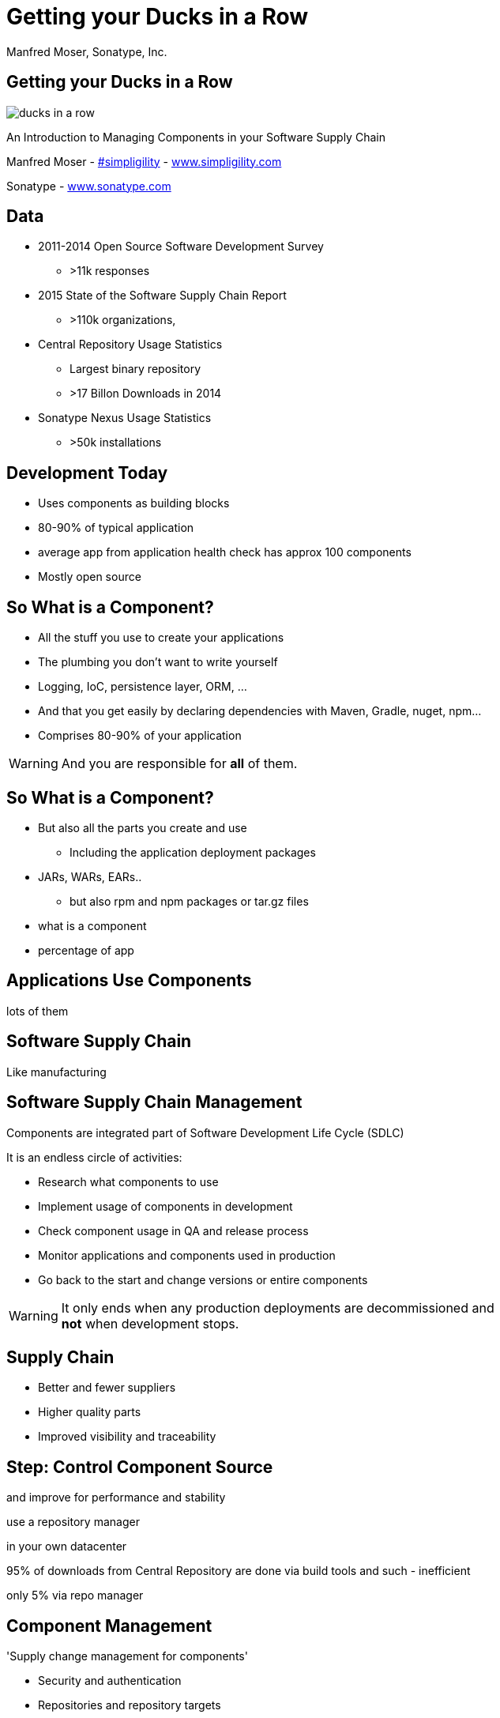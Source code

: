=  Getting your Ducks in a Row
:title: Getting your Ducks in a Row
:Author:   Manfred Moser, Sonatype, Inc.
:Date: Summer 2015
:max-width: 45em
:icons:
:slidetitleindentcar: 
:copyright: Copyright 2011-present, Sonatype Inc. All Rights Reserved.
:incremental:

== Getting your Ducks in a Row
:incremental!:

image::images/ducks_in_a_row.jpg[scale=100]

An Introduction to Managing Components in your Software Supply Chain

Manfred Moser - http://twitter.com/simpligility[#simpligility] - http://www.simplgility.com[www.simpligility.com]

Sonatype - http://www.sonatype.com[www.sonatype.com]

== Data

* 2011-2014 Open Source Software Development Survey
** >11k responses

* 2015 State of the Software Supply Chain Report 
** >110k organizations, 

* Central Repository Usage Statistics
** Largest binary repository
** >17 Billon Downloads in 2014

* Sonatype Nexus Usage Statistics 
** >50k installations

== Development Today

* Uses components as building blocks

* 80-90% of typical application

* average app from application health check has approx 100 components

* Mostly open source 

== So What is a Component?
:incremental:

* All the stuff you use to create your applications 

* The plumbing you don't want to write yourself

* Logging, IoC, persistence layer, ORM, ... 

* And that you get easily by declaring dependencies with Maven,
  Gradle, nuget, npm... 

* Comprises 80-90% of your application

WARNING: And you are responsible for *all* of them. 

== So What is a Component?

* But also all the parts you create and use 

** Including the application deployment packages

* JARs, WARs, EARs..

**  but also rpm and npm packages or tar.gz files

* what is a component
* percentage of app

== Applications Use Components

lots of them

== Software Supply Chain

Like manufacturing


== Software Supply Chain Management

Components are integrated part of Software Development Life Cycle (SDLC)

It is an endless circle of activities: 

* Research what components to use

* Implement usage of components in development

* Check component usage in QA and release process

* Monitor applications and components used in production

* Go back to the start and change versions or entire components

WARNING: It only ends when any production deployments are
decommissioned and *not* when development stops.

== Supply Chain 

* Better and fewer suppliers

* Higher quality parts

* Improved visibility and traceability


== Step: Control Component Source

and improve for performance and stability

use a repository manager 

in your own datacenter

95% of downloads from Central Repository are done via build tools and such - inefficient

only 5% via repo manager

== Component Management

'Supply change management for components'

* Security and authentication

* Repositories and repository targets

* Component information

->  Set the stage for first repository and component management

== Sonatype Nexus as Central Hub

image::images/nexus-tool-suite-integration.png[scale=100]

-> Nexus is a key component of your enterprise development
  infrastructure

== Component Management with Nexus OSS

* Used by 66% of repository manager users

* 18 % of respondents to component survey use NO repository manager

* Internal caching and storing of components -> enables collaboration

* Reduced dependency on external repositories

* One component storage location for backup, audit, control...

* Highly performant 

* Reduced bandwidth usage and costs

* Efficient search 

* Repository Health Check

* Some meta data

* Formats include Maven, NuGet, NPM, site, Yum and JRuby/Gems

-> Way better than manual management or ignoring the need

IMPORTANT: Yet easy to implement...

== Step: Know Your Components and Suppliers

tbd


E.g. Central Repository:

* 985k OSS components

* 100k suppliers (OSS projects)

* 11 Million OSS users



* annual downloads - 17B in 2014 central (0.5B in 2007 - huge growth), 15B npmjs.org, 5B rubygems (since inception), nuget gallery (300million)

* approx 1000 new components added to central daily



* How many open source projects used on average per large organization?  

Comparison - e.g. Toyota manages about 800 suppliers, F



== Step: Know Component Security Characteristics

tbd

Average org 250k different component downloads per year
15k components with known vulnerabilities downloaded
some of them probably are used in production apps

46 million vulnerable components downloaded in 2014 from Central

16% must prove they are not using known security vulnerabilities

New vulnerabilities found regularly, new releases all the time - yet 63 % do NOT monitor for changes in vulnerability data

How would you know? A PITA to find out

approx 50K components in Central have known security vulnerabilities

OWASP dependency check 

Show in Nexus Pro

== Step: Understand License Implications

63 % have incomplete view of license risk from components

Only 32 % examine all open source components for license compliance

58 % say they are no concerned about license risk

approx 280k components in Central have restrictive licenses
tbd

== Step: Know Their Dependencies

tbd

dependency:tree
 
 M2e view
 
 crack open the war and look
 
 sha checksum search
 
 can you produce a BOM?
 

== Step: Upgrade Often

tbd

== Step: Avoid Duplication

* multiple logging frameworks

 
== Step: Reduce Their Numbers

* KISS
* less complexity
* less learning effort

* Application Health Check analysis of 1500+ applications
* 106 components
* 24 with known vulnerabilities
* 9 with restrictive licenses

== Step: Reduce Different Versions Used

* across enterprise

* e.g. Google mandates versions of libraries use, only one or two in most cases

== Step: Reduce Vendors

tbd

== Step: Select Projects and Vendor

* large vs small open source project
* active vs inactive in terms of commits
* commercial company backing or not
* Communicate with vendors! 

== Step: Upgrade Often

* just like devops - release often
* reduces complexity of updates
* open source projects work on master - latest == best, nearly always, avoid issues easily
* especially regarding security issues, backports are rare!
* sometimes you will get burned with regressions

* Typical component 3-4 releases per year

Average org downloads from Central - top 100 components, 27 are outdated and newer versions exists

== Step: Communicate with Supplier

* most often open source project
* report bugs, feature requests
* help with documentation
* be present and support (mailing lists, forums, issue tracker, IRC, stackoverflow) 



== Next Steps

* Define policies 

** No components older than 5 years
** No components with know security vulnerabilities of score > 8
** No GPL licensed components

* Only 56 % have policies
* Of these only 68% follow policy
* Often manual, slow
* But 78% say they have never banned a component
* Things dont add up.. 



== Next Steps

* Add tools to automate the process

* Configure tools with policies

== Aim of Tools

1. Empower developers with the right information at the right time

2. Design frictionless, automated approach for continuous DevOps processes

3. Create, manage and monitor component bill of materials for each application

== Bill of Material

* Tracking productions applications BOM
** 40% including dependencies
** 23% NOT including dependencies

== Example Tools

lots of them out there for different stacks, examples to follow

== Maven 

* Dependency Plugin
* Dependency Management
* BOM POM file
* M2e - effective POM view, dependency view
 
== OWASP Dependency Check 

tbd

== Sonatype Nexus Pro

tbd

== Nexus Pro+
In a nutshell:

* Configurable component policies - *very* powerful

* Managed on the Sonatype CLM server

* Tied into Nexus staging

TIP: Demo time!

== Sonatype Nexus Lifecycle

Expands Nexus Pro+

* Manual analysis via web interface upload
 
* Eclipse IDE integration

* Continuous Integration Server Jenkins/Hudson/Bamboo support

* SonarQube support

* Command line scanning

== Resources

* http://www.sonatype.com/about/2014-open-source-software-development-survey[2014 Open Source Software Development Survey Results]

* http://www.sonatype.com/speedbumps[2015 State of the Software Supply Chain Report]

* http://www.slideshare.net/SonatypeCorp[Sonatype slides]

* http://nexus.sonatype.org/nexus[The Nexus Community]

* http://www.sonatype.com/[www.sonatype.com]

* http://links.sonatype.com/products/nexus/oss/docs[Repository Management with Nexus]

* http://www.sonatype.com/assessments/application-health-check[Application Health Check]

* http://www.modulecounts.com/[modulecounts.com]


== The End 

* Questions

* Remarks

* Discussion

* Slides - OSCON site or email manfred@sonatype.com now

== Disclaimers

Image sources:

* https://commons.wikimedia.org/wiki/File:Ducks_in_a_row.jpg[Ducks in a Row from wikimedia]


